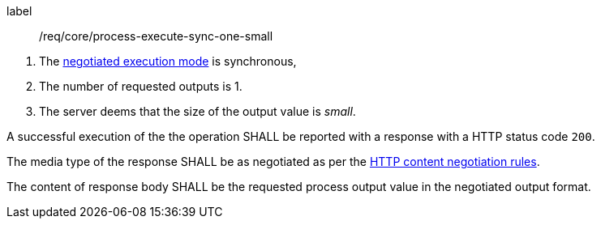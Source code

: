 [[req_core_process-execute-sync-one-small]]
[requirement]
====
[%metadata]
label:: /req/core/process-execute-sync-one-small
[.component,class=conditions]
--
. The <<sc_execution_mode,negotiated execution mode>> is synchronous,
. The number of requested outputs is 1.
. The server deems that the size of the output value is _small_.
--

[.component,class=part]
--
A successful execution of the the operation SHALL be reported with a response with a HTTP status code `200`.
--

[.component,class=part]
--
The media type of the response SHALL be as negotiated as per the https://datatracker.ietf.org/doc/html/rfc2616#section-12[HTTP content negotiation rules].
--

[.component,class=part]
--
The content of response body SHALL be the requested process output value in the negotiated output format.
--
====
